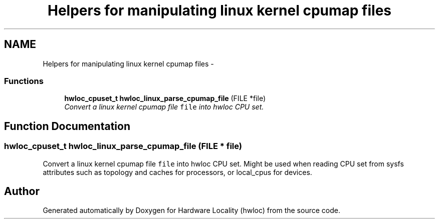 .TH "Helpers for manipulating linux kernel cpumap files" 3 "5 Nov 2009" "Version 0.9.2" "Hardware Locality (hwloc)" \" -*- nroff -*-
.ad l
.nh
.SH NAME
Helpers for manipulating linux kernel cpumap files \- 
.SS "Functions"

.in +1c
.ti -1c
.RI "\fBhwloc_cpuset_t\fP \fBhwloc_linux_parse_cpumap_file\fP (FILE *file)"
.br
.RI "\fIConvert a linux kernel cpumap file \fCfile\fP into hwloc CPU set. \fP"
.in -1c
.SH "Function Documentation"
.PP 
.SS "\fBhwloc_cpuset_t\fP hwloc_linux_parse_cpumap_file (FILE * file)"
.PP
Convert a linux kernel cpumap file \fCfile\fP into hwloc CPU set. Might be used when reading CPU set from sysfs attributes such as topology and caches for processors, or local_cpus for devices. 
.SH "Author"
.PP 
Generated automatically by Doxygen for Hardware Locality (hwloc) from the source code.

